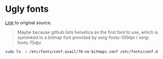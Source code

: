 * Ugly fonts
[[https://bbs.archlinux.org/viewtopic.php?id%3D135939][Link]] to original source.
#+BEGIN_QUOTE
Maybe because github lists helvetica as the first font to use, which is symlinked to a bitmap font provided by xorg-fonts-100dpi / xorg-fonts-75dpi
#+END_QUOTE

#+BEGIN_SRC sh
  sudo ln -s /etc/fonts/conf.avail/70-no-bitmaps.conf /etc/fonts/conf.d
#+END_SRC
